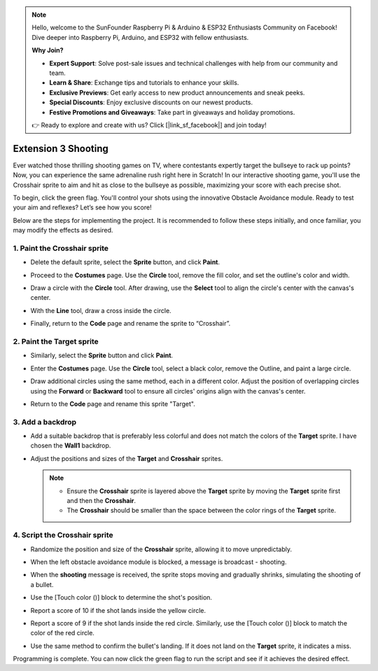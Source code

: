 .. note::

    Hello, welcome to the SunFounder Raspberry Pi & Arduino & ESP32 Enthusiasts Community on Facebook! Dive deeper into Raspberry Pi, Arduino, and ESP32 with fellow enthusiasts.

    **Why Join?**

    - **Expert Support**: Solve post-sale issues and technical challenges with help from our community and team.
    - **Learn & Share**: Exchange tips and tutorials to enhance your skills.
    - **Exclusive Previews**: Get early access to new product announcements and sneak peeks.
    - **Special Discounts**: Enjoy exclusive discounts on our newest products.
    - **Festive Promotions and Giveaways**: Take part in giveaways and holiday promotions.

    👉 Ready to explore and create with us? Click [|link_sf_facebook|] and join today!

.. _sc_shooting:

Extension 3 Shooting
====================================

Ever watched those thrilling shooting games on TV, where contestants expertly target the bullseye to rack up points? Now, you can experience the same adrenaline rush right here in Scratch! In our interactive shooting game, you'll use the Crosshair sprite to aim and hit as close to the bullseye as possible, maximizing your score with each precise shot.

To begin, click the green flag. You'll control your shots using the innovative Obstacle Avoidance module. Ready to test your aim and reflexes? Let’s see how you score!


.. raw:: html

   <video loop autoplay muted style = "max-width:70%">
      <source src="../../_static/video/sc_shooting.mp4" type="video/mp4">
      Your browser does not support the video tag.
   </video>

Below are the steps for implementing the project. It is recommended to follow these steps initially, and once familiar, you may modify the effects as desired.

1. Paint the **Crosshair** sprite
----------------------------------------------

* Delete the default sprite, select the **Sprite** button, and click **Paint**.

  .. image:: img/shooting_paint_cross.png

* Proceed to the **Costumes** page. Use the **Circle** tool, remove the fill color, and set the outline's color and width.

  .. image:: img/shooting_paint_cross1.png

* Draw a circle with the **Circle** tool. After drawing, use the **Select** tool to align the circle's center with the canvas's center.

  .. image:: img/shooting_paint_cross2.png

* With the **Line** tool, draw a cross inside the circle.

  .. image:: img/shooting_paint_cross3.png

* Finally, return to the **Code** page and rename the sprite to “Crosshair”.

  .. image:: img/shooting_paint_cross4.png

2. Paint the **Target** sprite
----------------------------------------

* Similarly, select the **Sprite** button and click **Paint**.

  .. image:: img/shooting_paint_target1.png

* Enter the **Costumes** page. Use the **Circle** tool, select a black color, remove the Outline, and paint a large circle.

  .. image:: img/shooting_paint_target3.png
    :width: 90%

* Draw additional circles using the same method, each in a different color. Adjust the position of overlapping circles using the **Forward** or **Backward** tool to ensure all circles' origins align with the canvas's center.

  .. image:: img/shooting_paint_target4.png
    :width: 90%

* Return to the **Code** page and rename this sprite "Target".

  .. image:: img/shooting_paint_target5.png

3. Add a backdrop
--------------------------

* Add a suitable backdrop that is preferably less colorful and does not match the colors of the **Target** sprite. I have chosen the **Wall1** backdrop.

  .. image:: img/shooting_choose_backdrop.png

* Adjust the positions and sizes of the **Target** and **Crosshair** sprites.

  .. note::

    * Ensure the **Crosshair** sprite is layered above the **Target** sprite by moving the **Target** sprite first and then the **Crosshair**.
    * The **Crosshair** should be smaller than the space between the color rings of the **Target** sprite.

  .. image:: img/shooting_choose_backdrop1.png
  
4. Script the **Crosshair** sprite
---------------------------------------

* Randomize the position and size of the **Crosshair** sprite, allowing it to move unpredictably.

  .. image:: img/shooting_script_cross.png

* When the left obstacle avoidance module is blocked, a message is broadcast - shooting.

  .. image:: img/shooting_script_cross1.png

* When the **shooting** message is received, the sprite stops moving and gradually shrinks, simulating the shooting of a bullet.

  .. image:: img/shooting_script_cross2.png

* Use the [Touch color ()] block to determine the shot's position.

  .. image:: img/shooting_script_cross3.png
    :width: 90%

* Report a score of 10 if the shot lands inside the yellow circle.

  .. image:: img/shooting_script_cross4.png

* Report a score of 9 if the shot lands inside the red circle. Similarly, use the [Touch color ()] block to match the color of the red circle.

  .. image:: img/shooting_script_cross5.png
    :width: 90%

* Use the same method to confirm the bullet's landing. If it does not land on the **Target** sprite, it indicates a miss.

  .. image:: img/shooting_script_cross6.png

Programming is complete. You can now click the green flag to run the script and see if it achieves the desired effect.


.. raw:: html

   <video loop autoplay muted style = "max-width:70%">
      <source src="../_static/video/sc_shooting.mp4"  type="video/mp4">
      Your browser does not support the video tag.
   </video>